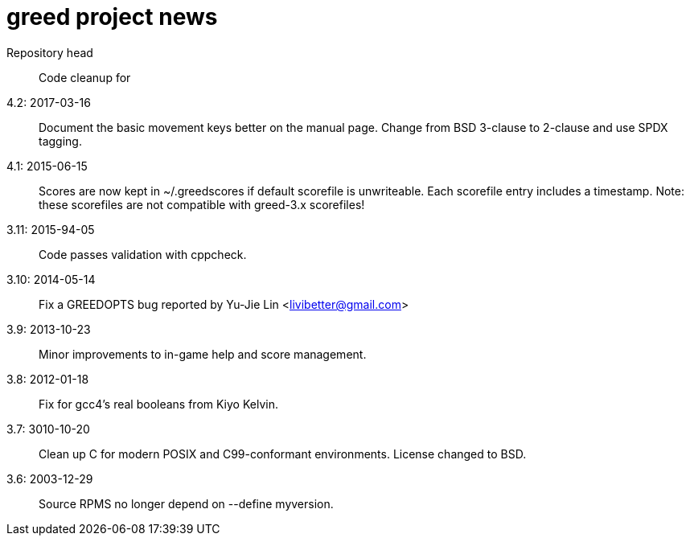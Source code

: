 = greed project news

Repository head::
  Code cleanup for

4.2: 2017-03-16::
  Document the basic movement keys better on the manual page.
  Change from BSD 3-clause to 2-clause and use SPDX tagging.

4.1: 2015-06-15::
  Scores are now kept in ~/.greedscores if default scorefile is unwriteable.
  Each scorefile entry includes a timestamp.
  Note: these scorefiles are not compatible with greed-3.x scorefiles!

3.11: 2015-94-05::
  Code passes validation with cppcheck.

3.10: 2014-05-14::
  Fix a GREEDOPTS bug reported by Yu-Jie Lin <livibetter@gmail.com>

3.9: 2013-10-23::
  Minor improvements to in-game help and score management.

3.8: 2012-01-18::
  Fix for gcc4's real booleans from Kiyo Kelvin.

3.7: 3010-10-20::
  Clean up C for modern POSIX and C99-conformant environments.
  License changed to BSD.

3.6: 2003-12-29::
  Source RPMS no longer depend on --define myversion.
